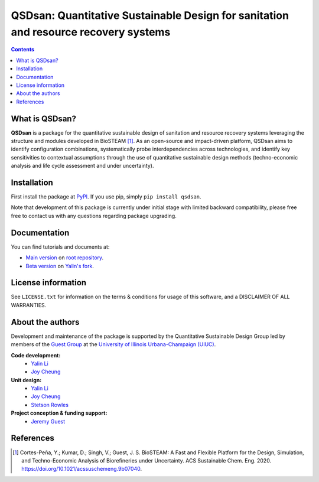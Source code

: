====================================================================================
QSDsan: Quantitative Sustainable Design for sanitation and resource recovery systems
====================================================================================

.. image:: https://img.shields.io/pypi/l/qsdsan?color=blue&logo=UIUC&style=flat
   :target: https://github.com/QSD-Group/QSDsan/blob/master/LICENSE.txt
.. image:: https://img.shields.io/pypi/pyversions/qsdsan?style=flat
   :target: https://pypi.python.org/pypi/qsdsan
.. image:: https://img.shields.io/pypi/v/qsdsan?style=flat&color=blue
   :target: https://pypi.org/project/qsdsan/
.. image:: https://img.shields.io/travis/com/qsd-group/qsdsan?style=flat
   :target: https://github.com/QSD-Group/QSDsan
.. image:: https://img.shields.io/badge/docs-stable-important?style=flat
   :target: https://qsdsan.readthedocs.io/en/latest/
.. image:: https://img.shields.io/badge/docs-beta-important?style=flat
   :target: https://qsdsan-beta.readthedocs.io/en/latest/


.. contents::

What is QSDsan?
----------------------------
**QSDsan** is a package for the quantitative sustainable design of sanitation and resource recovery systems leveraging the structure and modules developed in BioSTEAM [1]_. As an open-source and impact-driven platform, QSDsan aims to identify configuration combinations, systematically probe interdependencies across technologies, and identify key sensitivities to contextual assumptions through the use of quantitative sustainable design methods (techno-economic analysis and life cycle assessment and under uncertainty). 


Installation
------------
First install the package at `PyPI <https://pypi.org/>`_. If you use pip, simply ``pip install qsdsan``.

Note that development of this package is currently under initial stage with limited backward compatibility, please free free to contact us with any questions regarding package upgrading.


Documentation
-------------
You can find tutorials and documents at:

- `Main version <https://qsdsan.readthedocs.io/en/latest/>`_ on `root repository <https://github.com/QSD-Group/QSDsan>`_.
- `Beta version <https://qsdsan-beta.readthedocs.io/en/latest/>`_ on `Yalin's fork <https://github.com/yalinli2/QSDsan>`_.


License information
-------------------
See ``LICENSE.txt`` for information on the terms & conditions for usage of this software, and a DISCLAIMER OF ALL WARRANTIES.


About the authors
-----------------
Development and maintenance of the package is supported by the Quantitative Sustainable Design Group led by members of the `Guest Group <http://engineeringforsustainability.com/>`_ at the `University of Illinois Urbana-Champaign (UIUC) <https://illinois.edu/>`_.

**Code development:**
   - `Yalin Li <zoe.yalin.li@gmail.com>`_
   - `Joy Cheung <joycheung1994@gmail.com>`_

**Unit design:**
   - `Yalin Li <zoe.yalin.li@gmail.com>`_
   - `Joy Cheung <joycheung1994@gmail.com>`_
   - `Stetson Rowles <lsr@illinois.edu>`_

**Project conception & funding support:**
   - `Jeremy Guest <jsguest@illinois.edu>`_


References
----------
.. [1] Cortes-Peña, Y.; Kumar, D.; Singh, V.; Guest, J. S. BioSTEAM: A Fast and Flexible Platform for the Design, Simulation, and Techno-Economic Analysis of Biorefineries under Uncertainty. ACS Sustainable Chem. Eng. 2020. https://doi.org/10.1021/acssuschemeng.9b07040.